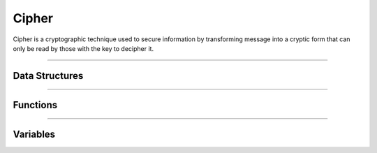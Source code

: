 Cipher
**********
Cipher is a cryptographic technique used to secure information by transforming message into a cryptic form that can only be read by those with the key to decipher it.

----

Data Structures
---------------
.. doxygenstruct:: alc_cipher_handle_t

----

Functions
---------
.. doxygenfunction:: alcp_cipher_context_size
.. doxygenfunction:: alcp_cipher_request
.. doxygenfunction:: alcp_cipher_init
.. doxygenfunction:: alcp_cipher_encrypt
.. doxygenfunction:: alcp_cipher_decrypt
.. doxygenfunction:: alcp_cipher_finish
.. doxygenfunction:: alcp_cipher_segment_init
.. doxygenfunction:: alcp_cipher_segment_request
.. doxygenfunction:: alcp_cipher_segment_encrypt_xts
.. doxygenfunction:: alcp_cipher_segment_decrypt_xts
.. doxygenfunction:: alcp_cipher_segment_finish
.. doxygenfunction:: alcp_cipher_aead_context_size
.. doxygenfunction:: alcp_cipher_aead_request
.. doxygenfunction:: alcp_cipher_aead_init
.. doxygenfunction:: alcp_cipher_aead_encrypt
.. doxygenfunction:: alcp_cipher_aead_decrypt
.. doxygenfunction:: alcp_cipher_aead_set_aad
.. doxygenfunction:: alcp_cipher_aead_get_tag
.. doxygenfunction:: alcp_cipher_aead_set_tag_length
.. doxygenfunction:: alcp_cipher_aead_set_ccm_plaintext_length
.. doxygenfunction:: alcp_cipher_aead_finish

----

Variables
---------
.. doxygenvariable:: alc_cipher_mode_t
.. doxygenvariable:: alc_key_len_t
.. doxygenvariable:: alc_cipher_context_t